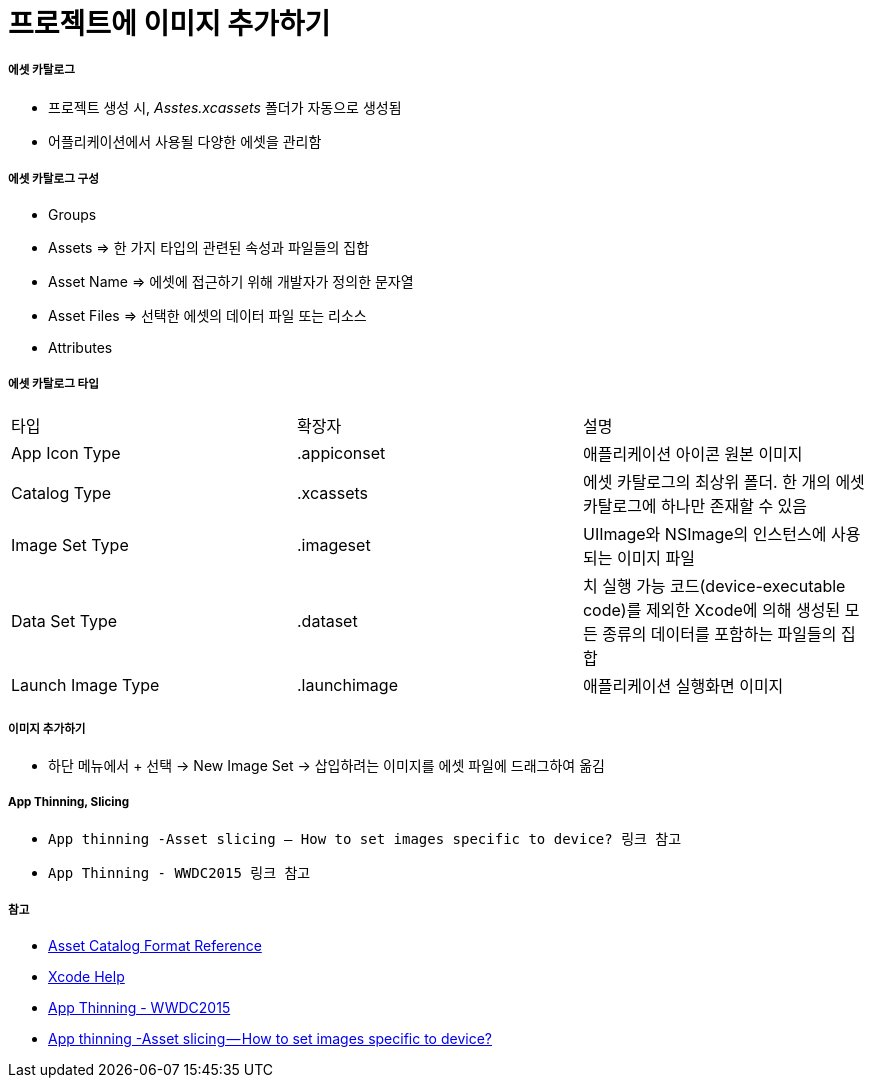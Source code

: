 = 프로젝트에 이미지 추가하기

===== 에셋 카탈로그
* 프로젝트 생성 시, _Asstes.xcassets_ 폴더가 자동으로 생성됨
* 어플리케이션에서 사용될 다양한 에셋을 관리함

===== 에셋 카탈로그 구성
* Groups
* Assets => 한 가지 타입의 관련된 속성과 파일들의 집합
* Asset Name => 에셋에 접근하기 위해 개발자가 정의한 문자열
* Asset Files => 선택한 에셋의 데이터 파일 또는 리소스
* Attributes

===== 에셋 카탈로그 타입

|===
| 타입 | 확장자 | 설명
| App Icon Type	| .appiconset	| 애플리케이션 아이콘 원본 이미지
| Catalog Type	| .xcassets	    | 에셋 카탈로그의 최상위 폴더. 한 개의 에셋 카탈로그에 하나만 존재할 수 있음
| Image Set Type | .imageset	| UIImage와 NSImage의 인스턴스에 사용되는 이미지 파일
| Data Set Type	 | .dataset	        | 치 실행 가능 코드(device-executable code)를 제외한 Xcode에 의해 생성된 모든 종류의 데이터를 포함하는 파일들의 집합
| Launch Image Type	| .launchimage	| 애플리케이션 실행화면 이미지
|===

===== 이미지 추가하기
* 하단 메뉴에서 + 선택 -> New Image Set -> 삽입하려는 이미지를 에셋 파일에 드래그하여 옮김

===== App Thinning, Slicing
* `App thinning -Asset slicing — How to set images specific to device? 링크 참고`
* `App Thinning - WWDC2015 링크 참고`

===== 참고
* https://developer.apple.com/library/content/documentation/Xcode/Reference/xcode_ref-Asset_Catalog_Format/AssetTypes.html[Asset Catalog Format Reference]
* https://help.apple.com/xcode/mac/current/#/dev10510b1f7[Xcode Help]
* https://developer.apple.com/videos/play/wwdc2015/404/[App Thinning - WWDC2015]
* https://medium.com/@anilmanukonda/app-thinning-asset-slicing-how-to-set-images-specific-to-device-dcdb887254e3[App thinning -Asset slicing — How to set images specific to device?]